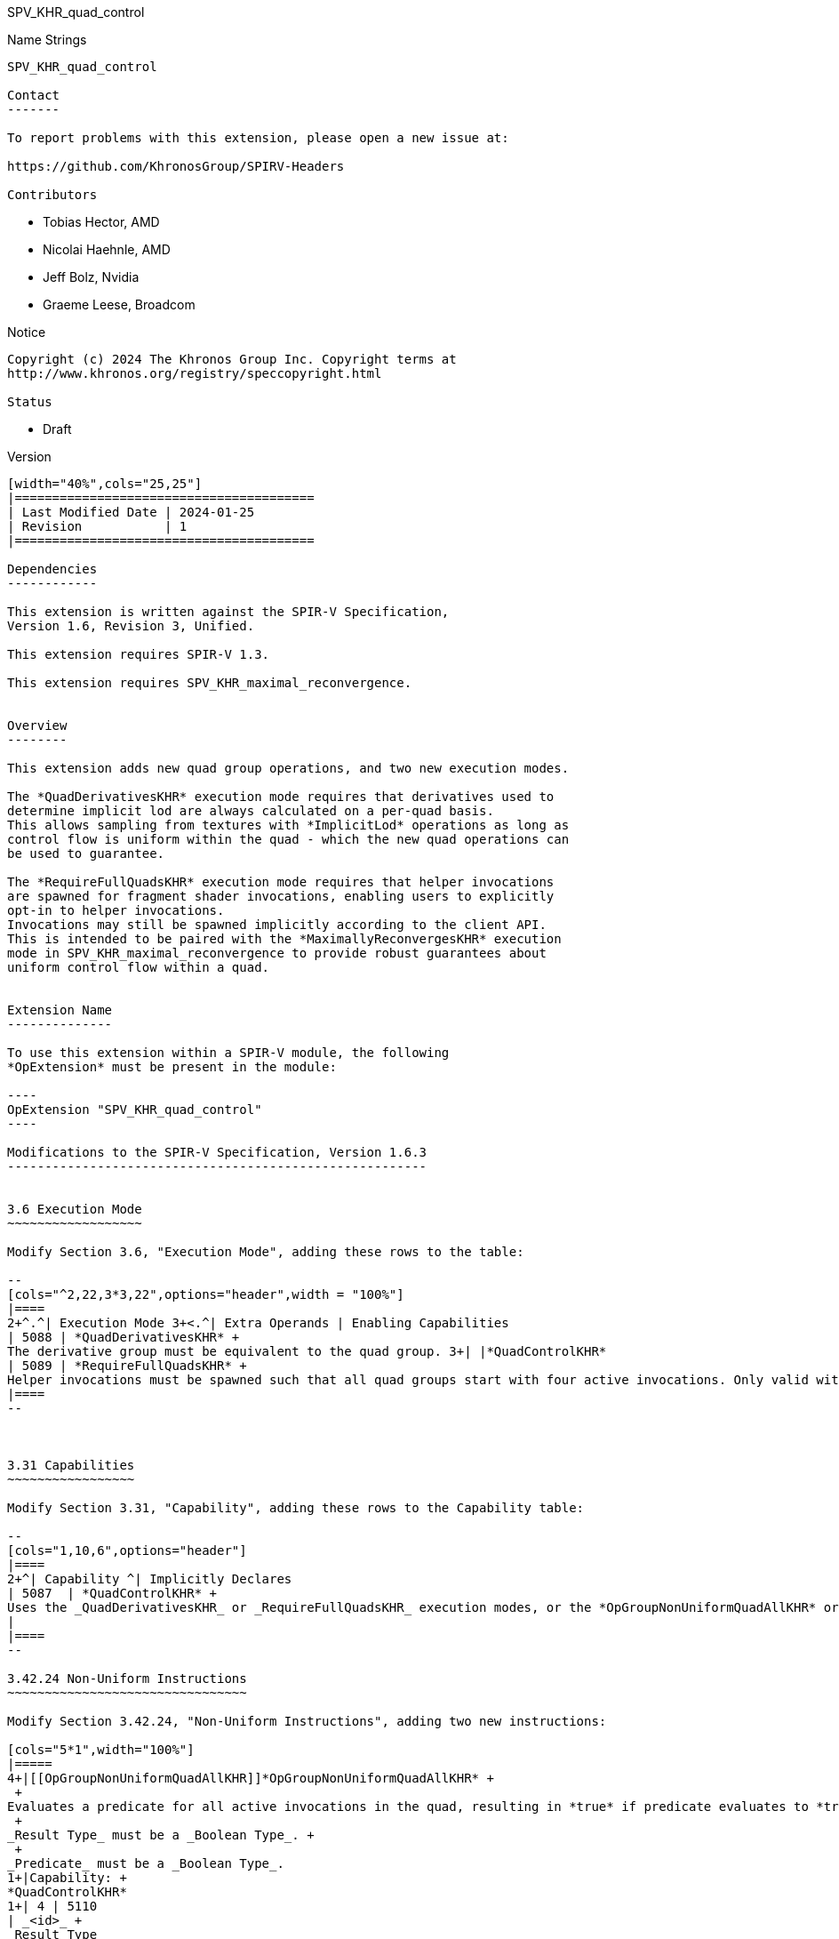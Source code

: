 SPV_KHR_quad_control
==================

Name Strings
------------

SPV_KHR_quad_control

Contact
-------

To report problems with this extension, please open a new issue at:

https://github.com/KhronosGroup/SPIRV-Headers

Contributors
------------

- Tobias Hector, AMD
- Nicolai Haehnle, AMD
- Jeff Bolz, Nvidia
- Graeme Leese, Broadcom

Notice
------

Copyright (c) 2024 The Khronos Group Inc. Copyright terms at
http://www.khronos.org/registry/speccopyright.html

Status
------

- Draft

Version
-------

[width="40%",cols="25,25"]
|========================================
| Last Modified Date | 2024-01-25
| Revision           | 1
|========================================

Dependencies
------------

This extension is written against the SPIR-V Specification,
Version 1.6, Revision 3, Unified.

This extension requires SPIR-V 1.3.

This extension requires SPV_KHR_maximal_reconvergence.


Overview
--------

This extension adds new quad group operations, and two new execution modes.

The *QuadDerivativesKHR* execution mode requires that derivatives used to
determine implicit lod are always calculated on a per-quad basis.
This allows sampling from textures with *ImplicitLod* operations as long as
control flow is uniform within the quad - which the new quad operations can
be used to guarantee.

The *RequireFullQuadsKHR* execution mode requires that helper invocations
are spawned for fragment shader invocations, enabling users to explicitly
opt-in to helper invocations.
Invocations may still be spawned implicitly according to the client API.
This is intended to be paired with the *MaximallyReconvergesKHR* execution
mode in SPV_KHR_maximal_reconvergence to provide robust guarantees about
uniform control flow within a quad.


Extension Name
--------------

To use this extension within a SPIR-V module, the following
*OpExtension* must be present in the module:

----
OpExtension "SPV_KHR_quad_control"
----

Modifications to the SPIR-V Specification, Version 1.6.3
--------------------------------------------------------


3.6 Execution Mode
~~~~~~~~~~~~~~~~~~

Modify Section 3.6, "Execution Mode", adding these rows to the table:

--
[cols="^2,22,3*3,22",options="header",width = "100%"]
|====
2+^.^| Execution Mode 3+<.^| Extra Operands | Enabling Capabilities
| 5088 | *QuadDerivativesKHR* +
The derivative group must be equivalent to the quad group. 3+| |*QuadControlKHR*
| 5089 | *RequireFullQuadsKHR* +
Helper invocations must be spawned such that all quad groups start with four active invocations. Only valid with the *Fragment* _Execution Model_. 3+| |*QuadControlKHR*
|====
--



3.31 Capabilities
~~~~~~~~~~~~~~~~~

Modify Section 3.31, "Capability", adding these rows to the Capability table:

--
[cols="1,10,6",options="header"]
|====
2+^| Capability ^| Implicitly Declares
| 5087  | *QuadControlKHR* + 
Uses the _QuadDerivativesKHR_ or _RequireFullQuadsKHR_ execution modes, or the *OpGroupNonUniformQuadAllKHR* or *OpGroupNonUniformQuadAnyKHR* instructions.
|
|====
--

3.42.24 Non-Uniform Instructions
~~~~~~~~~~~~~~~~~~~~~~~~~~~~~~~~

Modify Section 3.42.24, "Non-Uniform Instructions", adding two new instructions:

[cols="5*1",width="100%"]
|=====
4+|[[OpGroupNonUniformQuadAllKHR]]*OpGroupNonUniformQuadAllKHR* +
 +
Evaluates a predicate for all active invocations in the quad, resulting in *true* if predicate evaluates to *true* for all active invocations in the quad, otherwise the result is *false*. +
 +
_Result Type_ must be a _Boolean Type_. +
 +
_Predicate_ must be a _Boolean Type_.
1+|Capability: +
*QuadControlKHR*
1+| 4 | 5110
| _<id>_ +
_Result Type_
| _Result <id>_
| _<id>_ +
_Predicate_
|=====

[cols="5*1",width="100%"]
|=====
4+|[[OpGroupNonUniformQuadAnyKHR]]*OpGroupNonUniformQuadAnyKHR* +
 +
Evaluates a predicate for all active invocations in the quad, resulting in *true* if predicate evaluates to *true* for any active invocation in the quad, otherwise the result is *false*. +
 +
_Result Type_ must be a _Boolean Type_. +
 +
_Predicate_ must be a _Boolean Type_.
1+|Capability: +
*QuadControlKHR*
1+| 4 | 5111
| _<id>_ +
_Result Type_
| _Result <id>_
| _<id>_ +
_Predicate_
|=====

Issues
------

Why do the new quad operations not have execution scopes?
~~~~~~~~~~~~~~~~~~~~~~~~~~~~~~~~~~~~~~~~~~~~~~~~~~~~~~~~~

This parameter was deemed redundant for quad operations; the scope is always the quad.


Revision History
----------------

[cols="5,15,15,70"]
[grid="rows"]
[options="header"]
|====
| Rev | Date       | Author        | Changes
| 1   | 2024-01-25 | Tobias Hector | Initial revision
|====
